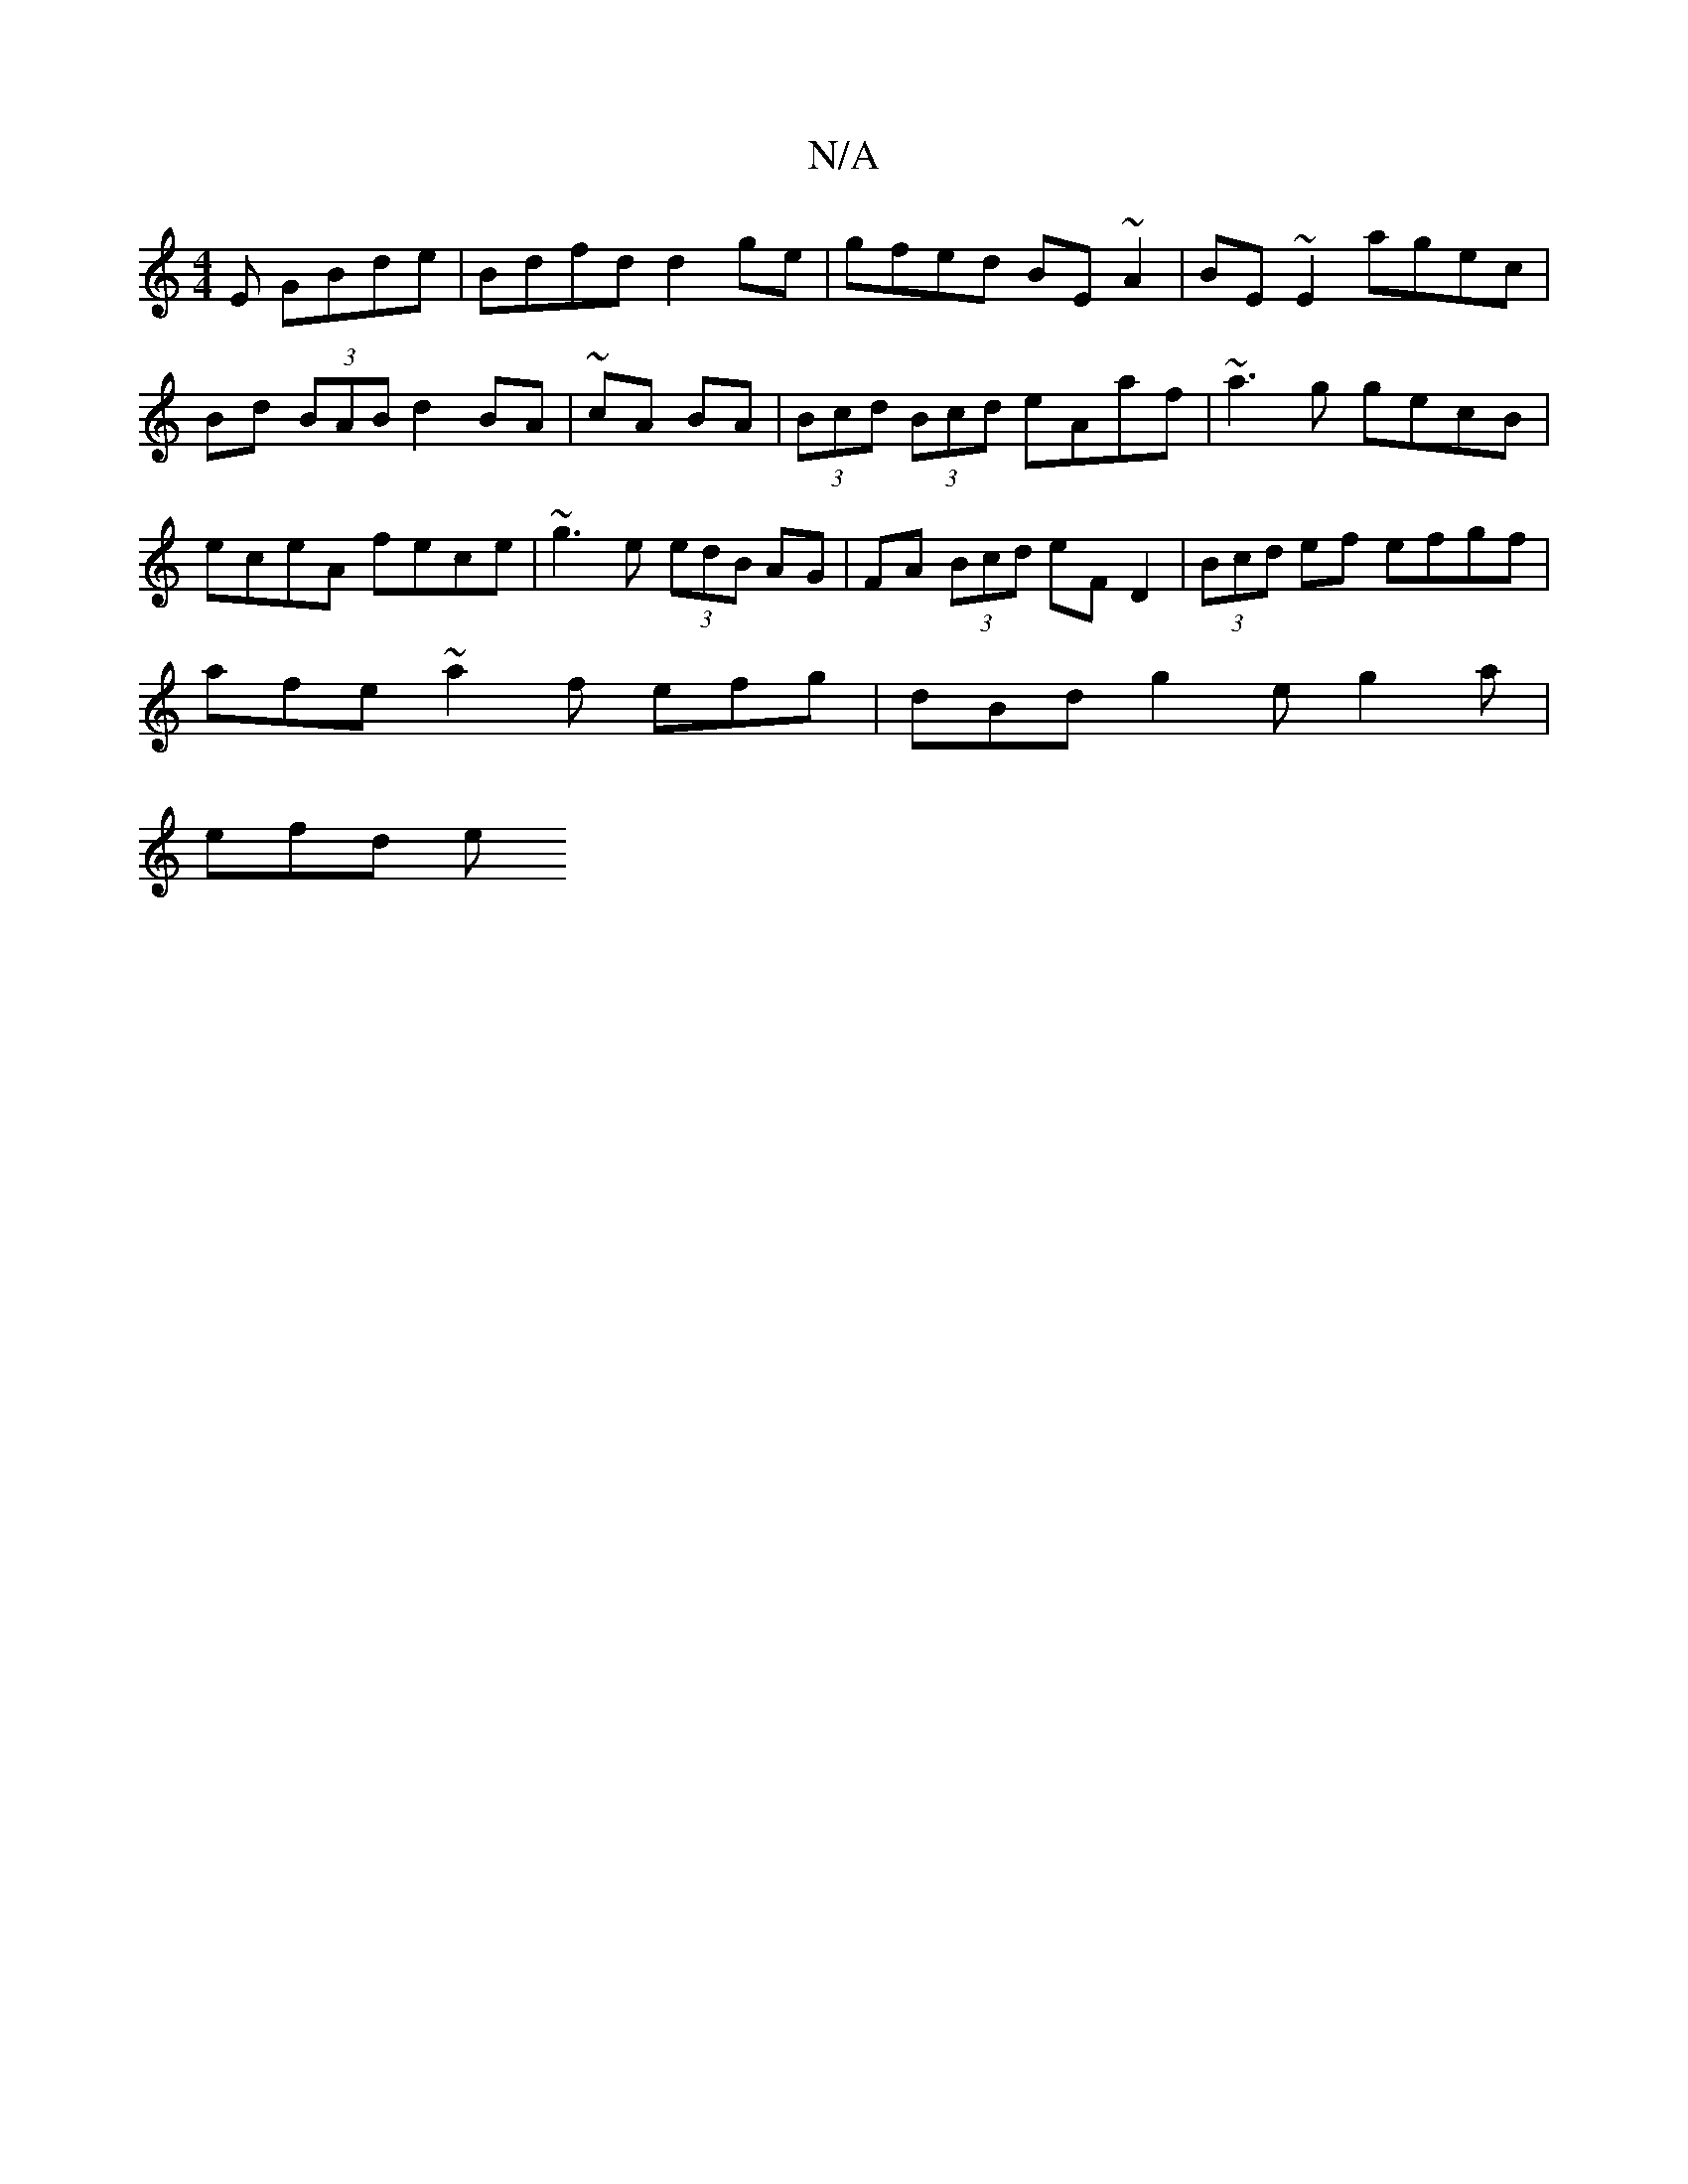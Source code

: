 X:1
T:N/A
M:4/4
R:N/A
K:Cmajor
E GBde | Bdfd d2 ge | gfed BE~A2 | BE~E2 agec | Bd (3BAB d2 BA | ~cA BA |(3Bcd (3Bcd eAaf | ~a3g gecB | eceA fece | ~g3e (3edB AG | FA (3Bcd eF D2 | (3Bcd ef efgf |
afe~a2f efg | dBd g2 e g2 a |
efd e